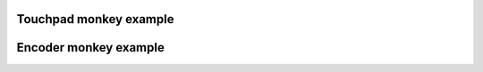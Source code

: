 
Touchpad monkey example 
"""""""""""""""""""

.. lv_example:: others/monkey/lv_example_monkey_1
  :language: c

Encoder monkey example 
"""""""""""""""""""

.. lv_example:: others/monkey/lv_example_monkey_2
  :language: c


